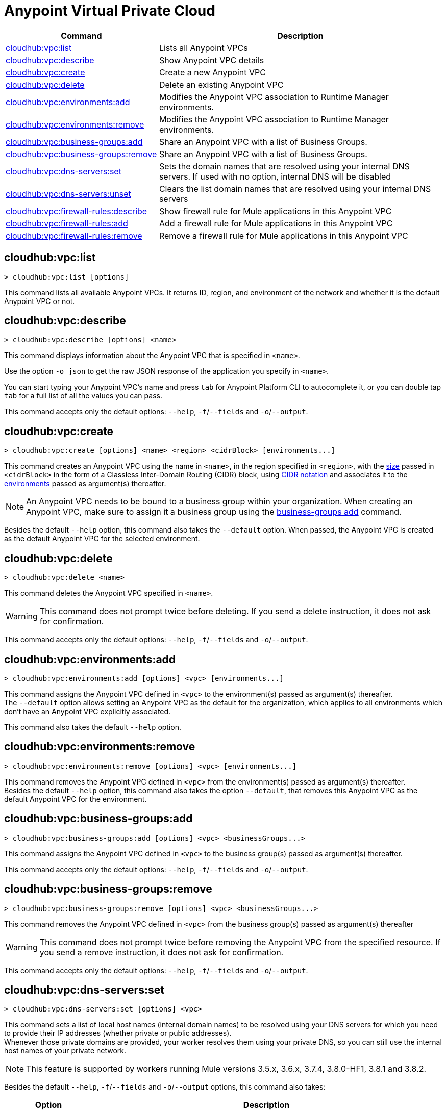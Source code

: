 = Anypoint Virtual Private Cloud


// tag::summary[]


[%header,cols="35a,65a"]
|===
|Command |Description
|xref:cloudhub-vpc.adoc#cloudhub-vpc-list[cloudhub:vpc:list]| Lists all Anypoint VPCs
|xref:cloudhub-vpc.adoc#cloudhub-vpc-describe[cloudhub:vpc:describe]| Show Anypoint VPC details
|xref:cloudhub-vpc.adoc#cloudhub-vpc-create[cloudhub:vpc:create]| Create a new Anypoint VPC
|xref:cloudhub-vpc.adoc#cloudhub-vpc-delete[cloudhub:vpc:delete]| Delete an existing Anypoint VPC
|xref:cloudhub-vpc.adoc#cloudhub-vpc-environments-add[cloudhub:vpc:environments:add]| Modifies the Anypoint VPC association to Runtime Manager environments.
|xref:cloudhub-vpc.adoc#cloudhub-vpc-environments-remove[cloudhub:vpc:environments:remove]| Modifies the Anypoint VPC association to Runtime Manager environments.
|xref:cloudhub-vpc.adoc#cloudhub-vpc-business-groups-add[cloudhub:vpc:business-groups:add]| Share an Anypoint VPC with a list of Business Groups.
|xref:cloudhub-vpc.adoc#cloudhub-vpc-business-groups-remove[cloudhub:vpc:business-groups:remove]| Share an Anypoint VPC with a list of Business Groups.
|xref:cloudhub-vpc.adoc#cloudhub-vpc-dns-servers-set[cloudhub:vpc:dns-servers:set]| Sets the domain names that are resolved using your internal DNS servers. If used with no option, internal DNS will be disabled
|xref:cloudhub-vpc.adoc#cloudhub-vpc-dns-servers-unset[cloudhub:vpc:dns-servers:unset]| Clears the list domain names that are resolved using your internal DNS servers
|xref:cloudhub-vpc.adoc#cloudhub-vpc-firewall-rules-describe[cloudhub:vpc:firewall-rules:describe]| Show firewall rule for Mule applications in this Anypoint VPC
|xref:cloudhub-vpc.adoc#cloudhub-vpc-firewall-rules-add[cloudhub:vpc:firewall-rules:add]| Add a firewall rule for Mule applications in this Anypoint VPC
|xref:cloudhub-vpc.adoc#cloudhub-vpc-firewall-rules-remove[cloudhub:vpc:firewall-rules:remove]| Remove a firewall rule for Mule applications in this Anypoint VPC
|===

// end::summary[]


// tag::commands[]

[[cloudhub-vpc-list]]
== cloudhub:vpc:list

----
> cloudhub:vpc:list [options]
----
This command lists all available Anypoint VPCs. It returns ID, region, and environment of the network and whether it is the default Anypoint VPC or not.

[[cloudhub-vpc-describe]]
== cloudhub:vpc:describe

----
> cloudhub:vpc:describe [options] <name>
----
This command displays information about the Anypoint VPC that is specified in `<name>`.

Use the option `-o json` to get the raw JSON response of the application you specify in `<name>`.

You can start typing your Anypoint VPC's name and press `tab` for Anypoint Platform CLI to autocomplete it, or you can double tap `tab` for a full list of all the values you can pass.

This command accepts only the default options: `--help`, `-f`/`--fields` and `-o`/`--output`.

//[[cloudhub-vpc-describe-json]]
//== cloudhub:vpc:describe-json

//----
//> cloudhub:vpc:describe [options] <name>
//----
//This command displays a raw JSON response of the Anypoint VPC that is specified in `<name>`.

//You can start typing your Anypoint VPC's name and press `tab` for Anypoint Platform CLI to autocomplete it, or you can double tap `tab` for a full list of all the values you can pass.

//This command accepts only the default options: `--help`, `-f`/`--fields` and `-o`/`--output`.

[[cloudhub-vpc-create]]
== cloudhub:vpc:create

----
> cloudhub:vpc:create [options] <name> <region> <cidrBlock> [environments...]
----
This command creates an Anypoint VPC using the name in `<name>`, in the region specified in `<region>`, with the xref:runtime-manager::vpc-provisioning-concept#faq_how_to_size_vpc[size] passed in `<cidrBlock>` in the form of a Classless Inter-Domain Routing (CIDR) block, using https://en.wikipedia.org/wiki/Classless_Inter-Domain_Routing#IPv4_CIDR_blocks[CIDR notation] and associates it to the xref:access-management::environments.adoc[environments] passed as argument(s) thereafter.

[NOTE]
An Anypoint VPC needs to be bound to a business group within your organization. When creating an Anypoint VPC, make sure to assign it a business group using the <<cloudhub:vpc:business-groups:add, business-groups add>> command.

Besides the default `--help` option, this command also takes the `--default` option. When passed, the Anypoint VPC is created as the default Anypoint VPC for the selected environment.

[[cloudhub-vpc-delete]]
== cloudhub:vpc:delete

----
> cloudhub:vpc:delete <name>
----
This command deletes the Anypoint VPC specified in `<name>`.

[WARNING]
This command does not prompt twice before deleting. If you send a delete instruction, it does not ask for confirmation.

This command accepts only the default options: `--help`, `-f`/`--fields` and `-o`/`--output`.

[[cloudhub-vpc-environments-add]]
== cloudhub:vpc:environments:add

----
> cloudhub:vpc:environments:add [options] <vpc> [environments...]
----
This command assigns the Anypoint VPC defined in `<vpc>` to the environment(s) passed as argument(s) thereafter. +
The `--default` option allows setting an Anypoint VPC as the default for the organization, which applies to all environments which don't have an Anypoint VPC explicitly associated.

This command also takes the default `--help` option.

[[cloudhub-vpc-environments-remove]]
== cloudhub:vpc:environments:remove

----
> cloudhub:vpc:environments:remove [options] <vpc> [environments...]
----
This command removes the Anypoint VPC defined in `<vpc>` from the environment(s) passed as argument(s) thereafter. +
Besides the default `--help` option, this command also takes the option `--default`, that removes this Anypoint VPC as the default Anypoint VPC for the environment.

[[cloudhub-vpc-business-groups-add]]
== cloudhub:vpc:business-groups:add

----
> cloudhub:vpc:business-groups:add [options] <vpc> <businessGroups...>
----
This command assigns the Anypoint VPC defined in `<vpc>` to the business group(s) passed as argument(s) thereafter.

This command accepts only the default options: `--help`, `-f`/`--fields` and `-o`/`--output`.

[[cloudhub-vpc-business-groups-remove]]
== cloudhub:vpc:business-groups:remove

----
> cloudhub:vpc:business-groups:remove [options] <vpc> <businessGroups...>
----
This command removes the Anypoint VPC defined in `<vpc>` from the business group(s) passed as argument(s) thereafter +

[WARNING]
This command does not prompt twice before removing the Anypoint VPC from the specified resource. If you send a remove instruction, it does not ask for confirmation.

This command accepts only the default options: `--help`, `-f`/`--fields` and `-o`/`--output`.

[[cloudhub-vpc-dns-servers-set]]
== cloudhub:vpc:dns-servers:set

----
> cloudhub:vpc:dns-servers:set [options] <vpc>
----
This command sets a list of local host names (internal domain names) to be resolved using your DNS servers for which you need to provide their IP addresses (whether private or public addresses). +
Whenever those private domains are provided, your worker resolves them using your private DNS, so you can still use the internal host names of your private network.

[NOTE]
This feature is supported by workers running Mule versions 3.5.x, 3.6.x, 3.7.4, 3.8.0-HF1, 3.8.1 and 3.8.2.


Besides the default `--help`, `-f`/`--fields` and `-o`/`--output` options, this command also takes:

[%header,cols="20a,80a"]
|===
|Option |Description
| `server` | IP address for a DNS server to resolve special domains on. Can be specified up to 3 times
| `domain` | A domain to resolve on the special DNS server list. Can be specified multiple times
|===

You can pass as many domains as you need, and up to 3 IP addresses. +
For example, `$ cloudhub:vpc:dns-servers:set --domain example.com --server 192.168.1.10 <VPC Name>`.

Every time you run this command, you overwrite your previous DNS set command. +
To remove a DNS set, you need to use the <<cloudhub:vpc:dns-servers:unset,vpc dns-servers unset>> command.

[[cloudhub-vpc-dns-servers-unset]]
== cloudhub:vpc:dns-servers:unset

----
> cloudhub:vpc:dns-servers:unset [options] <vpc>
----
This command clears the list of local host names (internal domain names) to be resolved using your DNS servers from the Anypoint VPC passed in `<vpc>`.

This command accepts only the default options: `--help`, `-f`/`--fields` and `-o`/`--output`.

[[cloudhub-vpc-firewall-rules-describe]]
== cloudhub:vpc:firewall-rules:describe

----
> cloudhub:vpc:firewall-rules:describe <vpc>
----
This command describes all the firewall rules for the Anypoint VPC defined in `<vpc>`.

This command accepts only the default options: `--help`, `-f`/`--fields` and `-o`/`--output`.

[[cloudhub-vpc-firewall-rules-add]]
== cloudhub:vpc:firewall-rules:add

----
> cloudhub:vpc:firewall-rules:add [options] <vpc> <cidrBlock> <protocol> <fromPort> [toPort]
----
This command adds a firewall rule to the Anypoint VPC defined in `<vpc>` using the values set in the variables: +

[%header,cols="18a,62a,20a"]
|===
|Value |Description |Example
| `vpc` |Name of the Anypoint VPC to which this load balancer is bound. +
If your Anypoint VPC name contains spaces, you need to pass it between ´"´ characters | vpc-demo
| `cidrBlock` | IP address in CIDR notation for the firewall to allow  | 192.0.1.0/27
| `protocol` | The protocol to use in the rules. It can be `tcp` or `udp` | tcp
| `fromPort` | The port from which the firewall will allow requests. It can go from 0 to 65535 | 8888
| `toPort` | *optional* In case a port range is needed, the `fromPort` and `toPort` variables define such range | 8090
|===

[CAUTION]
--
When creating an Anypoint VPC, make sure to allow your outbound address. +
By default, all IP addresses are blocked, and you need to authorize IP addresses or range of addresses to your Anypoint VPC firewall rule.
--

You can start typing your Anypoint VPC's name and press `tab` for Anypoint Platform CLI to autocomplete it, or you can double tap `tab` for a full list of all the values you can pass.

This command accepts only the default options: `--help`, `-f`/`--fields` and `-o`/`--output`.

[[cloudhub-vpc-firewall-rules-remove]]
== cloudhub:vpc:firewall-rules:remove

----
> cloudhub:vpc:firewall-rules:remove <vpc> <index>
----
This command removes the firewall rule from the workers inside the Anypoint VPC specified in `<vpc>` at the index passed in the `<index>`.

This command accepts only the default options: `--help`, `-f`/`--fields` and `-o`/`--output`.


// end::commands[]
